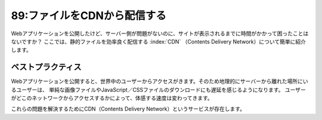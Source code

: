 ============================
89:ファイルをCDNから配信する
============================

Webアプリケーションを公開したけど、サーバー側が問題がないのに、サイトが表示されるまでに時間がかかって困ったことはないですか？　
ここでは、静的ファイルを効率良く配信する :index:`CDN` （Contents Delivery Network）について簡単に紹介します。


ベストプラクティス
==================

Webアプリケーションを公開すると、世界中のユーザーからアクセスがきます。そのため地理的にサーバーから離れた場所にいるユーザーは、
単純な画像ファイルやJavaScript／CSSファイルのダウンロードにも遅延を感じるようになります。
ユーザーがどこのネットワークからアクセスするかによって、体感する速度は変わってきます。

これらの問題を解決するためにCDN（Contents Delivery Network）というサービスが存在します。

.. omission::

